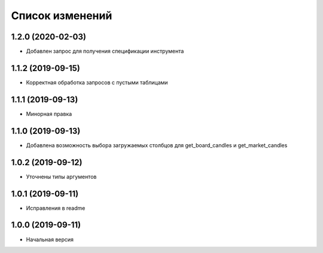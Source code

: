 Список изменений
================

1.2.0 (2020-02-03)
------------------
* Добавлен запрос для получения спецификации инструмента

1.1.2 (2019-09-15)
------------------
* Корректная обработка запросов с пустыми таблицами

1.1.1 (2019-09-13)
------------------
* Минорная правка

1.1.0 (2019-09-13)
------------------
* Добавлена возможность выбора загружаемых столбцов для get_board_candles и get_market_candles

1.0.2 (2019-09-12)
------------------
* Уточнены типы аргументов

1.0.1 (2019-09-11)
------------------
* Исправления в readme

1.0.0 (2019-09-11)
------------------
* Начальная версия

